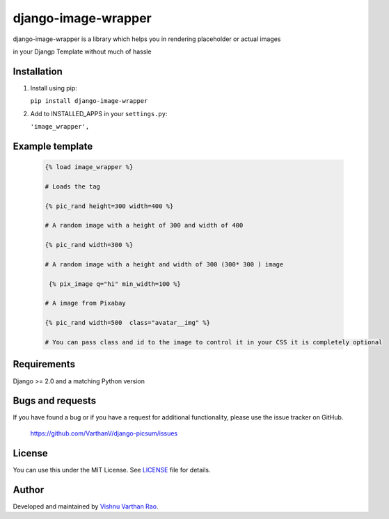 =========
django-image-wrapper
=========

django-image-wrapper is a library which helps you in rendering placeholder or actual images 

in your Djangp Template without much of hassle 

.. image:: https://coveralls.io/repos/github/zostera/django-fa/badge.svg?branch=master
    :target: https://coveralls.io/github/zostera/django-fa?branch=master

.. image:: https://travis-ci.org/zostera/django-fa.svg?branch=master
    :target: https://travis-ci.org/zostera/django-fa


Installation
------------

1. Install using pip:

   ``pip install django-image-wrapper``


2. Add to INSTALLED_APPS in your ``settings.py``:

   ``'image_wrapper',``




Example template
----------------

   .. code:: Django

    {% load image_wrapper %}
    
    # Loads the tag

    {% pic_rand height=300 width=400 %}

    # A random image with a height of 300 and width of 400

    {% pic_rand width=300 %}

    # A random image with a height and width of 300 (300* 300 ) image 
    
     {% pix_image q="hi" min_width=100 %}

    # A image from Pixabay 

    {% pic_rand width=500  class="avatar__img" %} 

    # You can pass class and id to the image to control it in your CSS it is completely optional



Requirements
------------

Django >= 2.0 and a matching Python version


Bugs and requests
-----------------

If you have found a bug or if you have a request for additional functionality, please use the issue tracker on GitHub.

 https://github.com/VarthanV/django-picsum/issues


License
-------

You can use this under the MIT License. See `LICENSE <LICENSE>`_ file for details.


Author
------

Developed and maintained by `Vishnu Varthan Rao  <https://zostera.nl/>`_.
